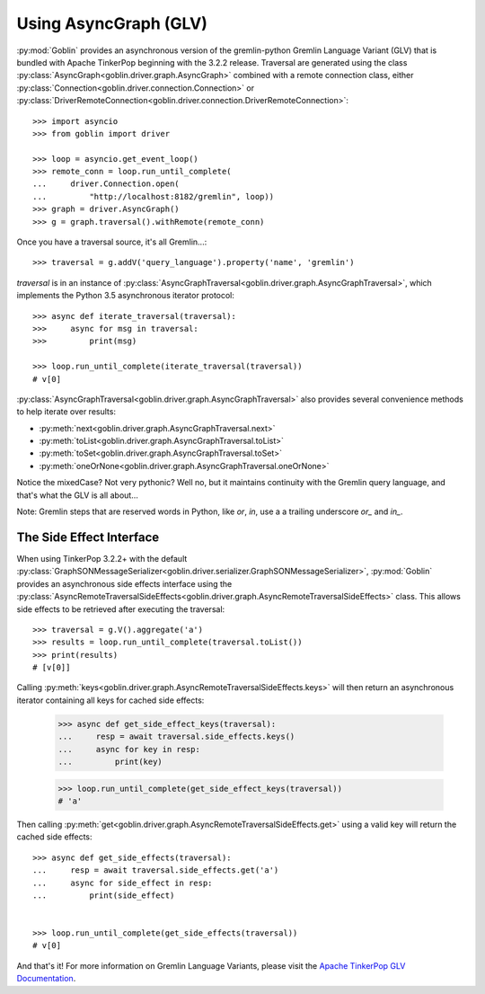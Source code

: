 Using AsyncGraph (GLV)
======================

:py:mod:`Goblin` provides an asynchronous version of the gremlin-python
Gremlin Language Variant (GLV) that is bundled with Apache TinkerPop beginning
with the 3.2.2 release. Traversal are generated using the class
:py:class:`AsyncGraph<goblin.driver.graph.AsyncGraph>` combined with a remote
connection class, either :py:class:`Connection<goblin.driver.connection.Connection>` or
:py:class:`DriverRemoteConnection<goblin.driver.connection.DriverRemoteConnection>`::

    >>> import asyncio
    >>> from goblin import driver

    >>> loop = asyncio.get_event_loop()
    >>> remote_conn = loop.run_until_complete(
    ...     driver.Connection.open(
    ...         "http://localhost:8182/gremlin", loop))
    >>> graph = driver.AsyncGraph()
    >>> g = graph.traversal().withRemote(remote_conn)

Once you have a traversal source, it's all Gremlin...::

    >>> traversal = g.addV('query_language').property('name', 'gremlin')

`traversal` is in an instance of
:py:class:`AsyncGraphTraversal<goblin.driver.graph.AsyncGraphTraversal>`, which
implements the Python 3.5 asynchronous iterator protocol::

    >>> async def iterate_traversal(traversal):
    >>>     async for msg in traversal:
    >>>         print(msg)

    >>> loop.run_until_complete(iterate_traversal(traversal))
    # v[0]

:py:class:`AsyncGraphTraversal<goblin.driver.graph.AsyncGraphTraversal>` also
provides several convenience methods to help iterate over results:

- :py:meth:`next<goblin.driver.graph.AsyncGraphTraversal.next>`
- :py:meth:`toList<goblin.driver.graph.AsyncGraphTraversal.toList>`
- :py:meth:`toSet<goblin.driver.graph.AsyncGraphTraversal.toSet>`
- :py:meth:`oneOrNone<goblin.driver.graph.AsyncGraphTraversal.oneOrNone>`

Notice the mixedCase? Not very pythonic? Well no, but it maintains continuity
with the Gremlin query language, and that's what the GLV is all about...

Note: Gremlin steps that are reserved words in Python, like `or`, `in`, use a
a trailing underscore `or_` and `in_`.

The Side Effect Interface
-------------------------

When using TinkerPop 3.2.2+ with the default
:py:class:`GraphSONMessageSerializer<goblin.driver.serializer.GraphSONMessageSerializer>`,
:py:mod:`Goblin` provides an asynchronous side effects interface using the
:py:class:`AsyncRemoteTraversalSideEffects<goblin.driver.graph.AsyncRemoteTraversalSideEffects>`
class. This allows side effects to be retrieved after executing the traversal::

    >>> traversal = g.V().aggregate('a')
    >>> results = loop.run_until_complete(traversal.toList())
    >>> print(results)
    # [v[0]]

Calling
:py:meth:`keys<goblin.driver.graph.AsyncRemoteTraversalSideEffects.keys>`
will then return an asynchronous iterator containing all keys for cached
side effects:

    >>> async def get_side_effect_keys(traversal):
    ...     resp = await traversal.side_effects.keys()
    ...     async for key in resp:
    ...         print(key)


    >>> loop.run_until_complete(get_side_effect_keys(traversal))
    # 'a'

Then calling
:py:meth:`get<goblin.driver.graph.AsyncRemoteTraversalSideEffects.get>`
using a valid key will return the cached side effects::

    >>> async def get_side_effects(traversal):
    ...     resp = await traversal.side_effects.get('a')
    ...     async for side_effect in resp:
    ...         print(side_effect)


    >>> loop.run_until_complete(get_side_effects(traversal))
    # v[0]

And that's it! For more information on Gremlin Language Variants, please
visit the `Apache TinkerPop GLV Documentation`_.


.. _Apache TinkerPop GLV Documentation: http://tinkerpop.apache.org/docs/3.2.2/tutorials/gremlin-language-variants/
